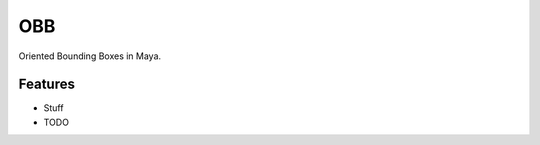 ===============================
OBB
===============================

Oriented Bounding Boxes in Maya.

Features
--------
* Stuff

* TODO
